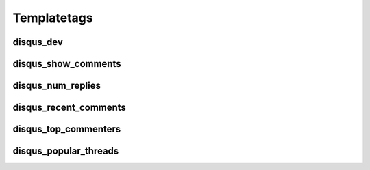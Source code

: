 .. _templatetags:

Templatetags
============

disqus_dev
----------

disqus_show_comments
--------------------

disqus_num_replies
------------------

disqus_recent_comments
----------------------

disqus_top_commenters
---------------------

disqus_popular_threads
----------------------

